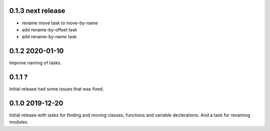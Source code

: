0.1.3 next release
------------------
- rename move task to move-by-name
- add rename-by-offset task
- add rename-by-name task

0.1.2 2020-01-10
----------------
Improve naming of tasks.

0.1.1 ?
-------
Initial release had some issues that was fixed.

0.1.0 2019-12-20
----------------
Initial release with tasks for finding and moving classes, functions and variable declerations. And
a task for renaming modules.
